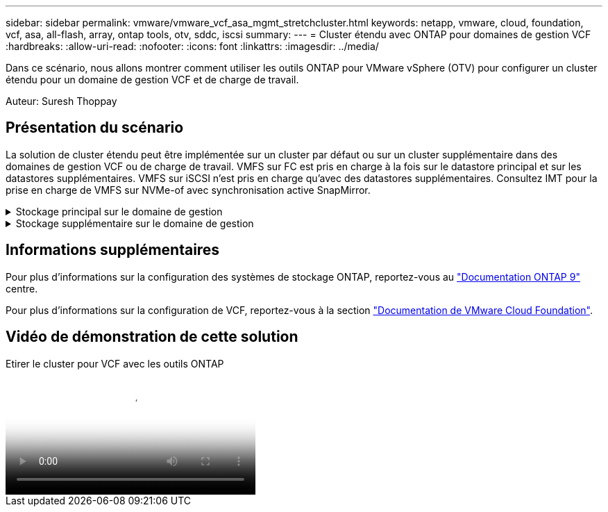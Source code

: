 ---
sidebar: sidebar 
permalink: vmware/vmware_vcf_asa_mgmt_stretchcluster.html 
keywords: netapp, vmware, cloud, foundation, vcf, asa, all-flash, array, ontap tools, otv, sddc, iscsi 
summary:  
---
= Cluster étendu avec ONTAP pour domaines de gestion VCF
:hardbreaks:
:allow-uri-read: 
:nofooter: 
:icons: font
:linkattrs: 
:imagesdir: ../media/


[role="lead"]
Dans ce scénario, nous allons montrer comment utiliser les outils ONTAP pour VMware vSphere (OTV) pour configurer un cluster étendu pour un domaine de gestion VCF et de charge de travail.

Auteur: Suresh Thoppay



== Présentation du scénario

La solution de cluster étendu peut être implémentée sur un cluster par défaut ou sur un cluster supplémentaire dans des domaines de gestion VCF ou de charge de travail. VMFS sur FC est pris en charge à la fois sur le datastore principal et sur les datastores supplémentaires. VMFS sur iSCSI n'est pris en charge qu'avec des datastores supplémentaires. Consultez IMT pour la prise en charge de VMFS sur NVMe-of avec synchronisation active SnapMirror.

.Stockage principal sur le domaine de gestion
[%collapsible]
====
Avec VCF 5.2 et versions ultérieures, le domaine de gestion peut être déployé sans VSAN à l'aide de l'outil d'importation VCF. L'option de conversion de l'outil d'importation VCF permet un déploiement vCenter existant dans un domaine de gestion. Tous les clusters dans vCenter feront partie du domaine de gestion. Chaque cluster doit disposer de son propre commutateur distribué pour la conversion. Jusqu'à ce que l'outil d'importation VCF prenne en charge plusieurs profils réseau, envisagez d'utiliser des VLAN étendus pour le réseau vMotion.

. Déployez des hôtes vSphere
. Déployer le serveur vCenter sur le datastore local (vCenter doit coexister sur les hôtes vSphere qui seront convertis en domaine de gestion)
. Déployez les outils ONTAP pour VMware vSphere
. Déployez le plug-in SnapCenter pour VMware vSphere (facultatif)
. Créer un datastore (la configuration de zone FC doit être en place)
. Migrez les machines virtuelles vers le nouveau datastore créé
. Protéger le cluster vSphere



NOTE: Chaque fois que le cluster est étendu ou shrank, vous devez mettre à jour la relation de cluster hôte sur les outils ONTAP du cluster pour indiquer les modifications apportées à la source ou à la cible.

====
.Stockage supplémentaire sur le domaine de gestion
[%collapsible]
====
Une fois le domaine de gestion opérationnel, vous pouvez créer des datastores supplémentaires à l'aide des outils ONTAP qui déclenchent l'extension du groupe de cohérence.


TIP: Si un cluster vSphere est protégé, tous les datastores du cluster sont protégés.

Si l'environnement VCF est déployé avec l'outil Cloud Builder, pour créer le stockage supplémentaire avec iSCSI, déployez les outils ONTAP pour créer le datastore iSCSI et protéger le cluster vSphere.


NOTE: Chaque fois que le cluster est étendu ou shrank, vous devez mettre à jour la relation de cluster hôte sur les outils ONTAP du cluster pour indiquer les modifications apportées à la source ou à la cible.

====


== Informations supplémentaires

Pour plus d'informations sur la configuration des systèmes de stockage ONTAP, reportez-vous au link:https://docs.netapp.com/us-en/ontap["Documentation ONTAP 9"] centre.

Pour plus d'informations sur la configuration de VCF, reportez-vous à la section link:https://docs.vmware.com/en/VMware-Cloud-Foundation/index.html["Documentation de VMware Cloud Foundation"].



== Vidéo de démonstration de cette solution

.Etirer le cluster pour VCF avec les outils ONTAP
video::569a91a9-2679-4414-b6dc-b25d00ff0c5a[panopto,width=360]